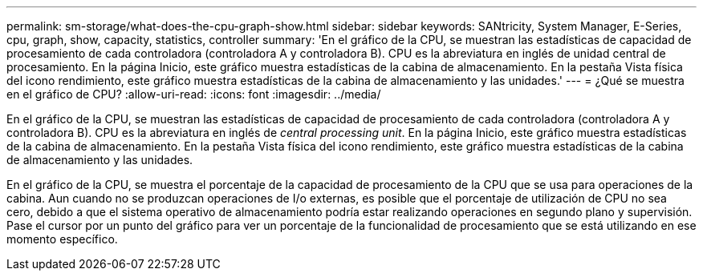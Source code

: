 ---
permalink: sm-storage/what-does-the-cpu-graph-show.html 
sidebar: sidebar 
keywords: SANtricity, System Manager, E-Series, cpu, graph, show, capacity, statistics, controller 
summary: 'En el gráfico de la CPU, se muestran las estadísticas de capacidad de procesamiento de cada controladora (controladora A y controladora B). CPU es la abreviatura en inglés de unidad central de procesamiento. En la página Inicio, este gráfico muestra estadísticas de la cabina de almacenamiento. En la pestaña Vista física del icono rendimiento, este gráfico muestra estadísticas de la cabina de almacenamiento y las unidades.' 
---
= ¿Qué se muestra en el gráfico de CPU?
:allow-uri-read: 
:icons: font
:imagesdir: ../media/


[role="lead"]
En el gráfico de la CPU, se muestran las estadísticas de capacidad de procesamiento de cada controladora (controladora A y controladora B). CPU es la abreviatura en inglés de _central processing unit_. En la página Inicio, este gráfico muestra estadísticas de la cabina de almacenamiento. En la pestaña Vista física del icono rendimiento, este gráfico muestra estadísticas de la cabina de almacenamiento y las unidades.

En el gráfico de la CPU, se muestra el porcentaje de la capacidad de procesamiento de la CPU que se usa para operaciones de la cabina. Aun cuando no se produzcan operaciones de I/o externas, es posible que el porcentaje de utilización de CPU no sea cero, debido a que el sistema operativo de almacenamiento podría estar realizando operaciones en segundo plano y supervisión. Pase el cursor por un punto del gráfico para ver un porcentaje de la funcionalidad de procesamiento que se está utilizando en ese momento específico.
